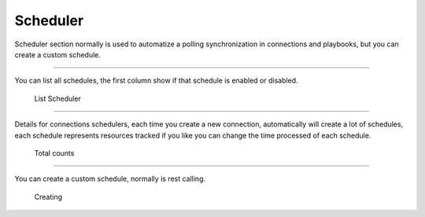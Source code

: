 Scheduler
=========

Scheduler section normally is used to automatize a polling synchronization in connections and playbooks, but you can create a custom schedule.

------------

You can list all schedules, the first column show if that schedule is enabled or disabled.


.. figure:: ../../_static/screen/scheduler_list.png

    List Scheduler

------------

Details for connections schedulers, each time you create a new connection, automatically will create a lot of schedules, each schedule represents resources tracked if you like you can change the time processed of each schedule.

.. figure:: ../../_static/screen/scheduler_counts.png

    Total counts

------------

You can create a custom schedule, normally is rest calling.

.. figure:: ../../_static/screen/scheduler_create.png

    Creating      